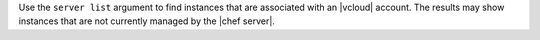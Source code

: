 .. The contents of this file are included in multiple topics.
.. This file describes a command or a sub-command for Knife.
.. This file should not be changed in a way that hinders its ability to appear in multiple documentation sets.


Use the ``server list`` argument to find instances that are associated with an |vcloud| account. The results may show instances that are not currently managed by the |chef server|.

